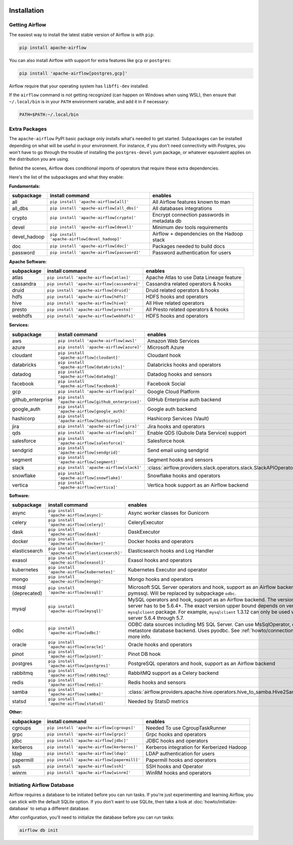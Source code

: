  .. Licensed to the Apache Software Foundation (ASF) under one
    or more contributor license agreements.  See the NOTICE file
    distributed with this work for additional information
    regarding copyright ownership.  The ASF licenses this file
    to you under the Apache License, Version 2.0 (the
    "License"); you may not use this file except in compliance
    with the License.  You may obtain a copy of the License at

 ..   http://www.apache.org/licenses/LICENSE-2.0

 .. Unless required by applicable law or agreed to in writing,
    software distributed under the License is distributed on an
    "AS IS" BASIS, WITHOUT WARRANTIES OR CONDITIONS OF ANY
    KIND, either express or implied.  See the License for the
    specific language governing permissions and limitations
    under the License.



Installation
------------

Getting Airflow
'''''''''''''''

The easiest way to install the latest stable version of Airflow is with ``pip``:

.. code-block:: bash

    pip install apache-airflow

You can also install Airflow with support for extra features like ``gcp`` or ``postgres``:

.. code-block:: bash

    pip install 'apache-airflow[postgres,gcp]'

Airflow require that your operating system has ``libffi-dev`` installed.

If the ``airflow`` command is not getting recognized (can happen on Windows when using WSL), then
ensure that ``~/.local/bin`` is in your ``PATH`` environment variable, and add it in if necessary:

.. code-block:: bash

    PATH=$PATH:~/.local/bin

Extra Packages
''''''''''''''

The ``apache-airflow`` PyPI basic package only installs what's needed to get started.
Subpackages can be installed depending on what will be useful in your
environment. For instance, if you don't need connectivity with Postgres,
you won't have to go through the trouble of installing the ``postgres-devel``
yum package, or whatever equivalent applies on the distribution you are using.

Behind the scenes, Airflow does conditional imports of operators that require
these extra dependencies.

Here's the list of the subpackages and what they enable:


**Fundamentals:**

+---------------------+-----------------------------------------------------+----------------------------------------------------------------------+
| subpackage          | install command                                     | enables                                                              |
+=====================+=====================================================+======================================================================+
| all                 | ``pip install 'apache-airflow[all]'``               | All Airflow features known to man                                    |
+---------------------+-----------------------------------------------------+----------------------------------------------------------------------+
| all_dbs             | ``pip install 'apache-airflow[all_dbs]'``           | All databases integrations                                           |
+---------------------+-----------------------------------------------------+----------------------------------------------------------------------+
| crypto              | ``pip install 'apache-airflow[crypto]'``            | Encrypt connection passwords in metadata db                          |
+---------------------+-----------------------------------------------------+----------------------------------------------------------------------+
| devel               | ``pip install 'apache-airflow[devel]'``             | Minimum dev tools requirements                                       |
+---------------------+-----------------------------------------------------+----------------------------------------------------------------------+
| devel_hadoop        | ``pip install 'apache-airflow[devel_hadoop]'``      | Airflow + dependencies on the Hadoop stack                           |
+---------------------+-----------------------------------------------------+----------------------------------------------------------------------+
| doc                 | ``pip install 'apache-airflow[doc]'``               | Packages needed to build docs                                        |
+---------------------+-----------------------------------------------------+----------------------------------------------------------------------+
| password            | ``pip install 'apache-airflow[password]'``          | Password authentication for users                                    |
+---------------------+-----------------------------------------------------+----------------------------------------------------------------------+


**Apache Software:**

+---------------------+-----------------------------------------------------+----------------------------------------------------------------------+
| subpackage          | install command                                     | enables                                                              |
+=====================+=====================================================+======================================================================+
| atlas               | ``pip install 'apache-airflow[atlas]'``             | Apache Atlas to use Data Lineage feature                             |
+---------------------+-----------------------------------------------------+----------------------------------------------------------------------+
| cassandra           | ``pip install 'apache-airflow[cassandra]'``         | Cassandra related operators & hooks                                  |
+---------------------+-----------------------------------------------------+----------------------------------------------------------------------+
| druid               | ``pip install 'apache-airflow[druid]'``             | Druid related operators & hooks                                      |
+---------------------+-----------------------------------------------------+----------------------------------------------------------------------+
| hdfs                | ``pip install 'apache-airflow[hdfs]'``              | HDFS hooks and operators                                             |
+---------------------+-----------------------------------------------------+----------------------------------------------------------------------+
| hive                | ``pip install 'apache-airflow[hive]'``              | All Hive related operators                                           |
+---------------------+-----------------------------------------------------+----------------------------------------------------------------------+
| presto              | ``pip install 'apache-airflow[presto]'``            | All Presto related operators & hooks                                 |
+---------------------+-----------------------------------------------------+----------------------------------------------------------------------+
| webhdfs             | ``pip install 'apache-airflow[webhdfs]'``           | HDFS hooks and operators                                             |
+---------------------+-----------------------------------------------------+----------------------------------------------------------------------+


**Services:**

+---------------------+-----------------------------------------------------+----------------------------------------------------------------------+
| subpackage          | install command                                     | enables                                                              |
+=====================+=====================================================+======================================================================+
| aws                 | ``pip install 'apache-airflow[aws]'``               | Amazon Web Services                                                  |
+---------------------+-----------------------------------------------------+----------------------------------------------------------------------+
| azure               | ``pip install 'apache-airflow[azure]'``             | Microsoft Azure                                                      |
+---------------------+-----------------------------------------------------+----------------------------------------------------------------------+
| cloudant            | ``pip install 'apache-airflow[cloudant]'``          | Cloudant hook                                                        |
+---------------------+-----------------------------------------------------+----------------------------------------------------------------------+
| databricks          | ``pip install 'apache-airflow[databricks]'``        | Databricks hooks and operators                                       |
+---------------------+-----------------------------------------------------+----------------------------------------------------------------------+
| datadog             | ``pip install 'apache-airflow[datadog]'``           | Datadog hooks and sensors                                            |
+---------------------+-----------------------------------------------------+----------------------------------------------------------------------+
| facebook            | ``pip install 'apache-airflow[facebook]'``          | Facebook Social                                                      |
+---------------------+-----------------------------------------------------+----------------------------------------------------------------------+
| gcp                 | ``pip install 'apache-airflow[gcp]'``               | Google Cloud Platform                                                |
+---------------------+-----------------------------------------------------+----------------------------------------------------------------------+
| github_enterprise   | ``pip install 'apache-airflow[github_enterprise]'`` | GitHub Enterprise auth backend                                       |
+---------------------+-----------------------------------------------------+----------------------------------------------------------------------+
| google_auth         | ``pip install 'apache-airflow[google_auth]'``       | Google auth backend                                                  |
+---------------------+-----------------------------------------------------+----------------------------------------------------------------------+
| hashicorp           | ``pip install 'apache-airflow[hashicorp]'``         | Hashicorp Services (Vault)                                           |
+---------------------+-----------------------------------------------------+----------------------------------------------------------------------+
| jira                | ``pip install 'apache-airflow[jira]'``              | Jira hooks and operators                                             |
+---------------------+-----------------------------------------------------+----------------------------------------------------------------------+
| qds                 | ``pip install 'apache-airflow[qds]'``               | Enable QDS (Qubole Data Service) support                             |
+---------------------+-----------------------------------------------------+----------------------------------------------------------------------+
| salesforce          | ``pip install 'apache-airflow[salesforce]'``        | Salesforce hook                                                      |
+---------------------+-----------------------------------------------------+----------------------------------------------------------------------+
| sendgrid            | ``pip install 'apache-airflow[sendgrid]'``          | Send email using sendgrid                                            |
+---------------------+-----------------------------------------------------+----------------------------------------------------------------------+
| segment             | ``pip install 'apache-airflow[segment]'``           | Segment hooks and sensors                                            |
+---------------------+-----------------------------------------------------+----------------------------------------------------------------------+
| slack               | ``pip install 'apache-airflow[slack]'``             | :class:`airflow.providers.slack.operators.slack.SlackAPIOperator`    |
+---------------------+-----------------------------------------------------+----------------------------------------------------------------------+
| snowflake           | ``pip install 'apache-airflow[snowflake]'``         | Snowflake hooks and operators                                        |
+---------------------+-----------------------------------------------------+----------------------------------------------------------------------+
| vertica             | ``pip install 'apache-airflow[vertica]'``           | Vertica hook support as an Airflow backend                           |
+---------------------+-----------------------------------------------------+----------------------------------------------------------------------+


**Software:**

+---------------------+-----------------------------------------------------+-----------------------------------------------------------------------------------+
| subpackage          | install command                                     | enables                                                                           |
+=====================+=====================================================+===================================================================================+
| async               | ``pip install 'apache-airflow[async]'``             | Async worker classes for Gunicorn                                                 |
+---------------------+-----------------------------------------------------+-----------------------------------------------------------------------------------+
| celery              | ``pip install 'apache-airflow[celery]'``            | CeleryExecutor                                                                    |
+---------------------+-----------------------------------------------------+-----------------------------------------------------------------------------------+
| dask                | ``pip install 'apache-airflow[dask]'``              | DaskExecutor                                                                      |
+---------------------+-----------------------------------------------------+-----------------------------------------------------------------------------------+
| docker              | ``pip install 'apache-airflow[docker]'``            | Docker hooks and operators                                                        |
+---------------------+-----------------------------------------------------+-----------------------------------------------------------------------------------+
| elasticsearch       | ``pip install 'apache-airflow[elasticsearch]'``     | Elasticsearch hooks and Log Handler                                               |
+---------------------+-----------------------------------------------------+-----------------------------------------------------------------------------------+
| exasol              | ``pip install 'apache-airflow[exasol]'``            | Exasol hooks and operators                                                        |
+---------------------+-----------------------------------------------------+-----------------------------------------------------------------------------------+
| kubernetes          | ``pip install 'apache-airflow[kubernetes]'``        | Kubernetes Executor and operator                                                  |
+---------------------+-----------------------------------------------------+-----------------------------------------------------------------------------------+
| mongo               | ``pip install 'apache-airflow[mongo]'``             | Mongo hooks and operators                                                         |
+---------------------+-----------------------------------------------------+-----------------------------------------------------------------------------------+
| mssql (deprecated)  | ``pip install 'apache-airflow[mssql]'``             | Microsoft SQL Server operators and hook,                                          |
|                     |                                                     | support as an Airflow backend.  Uses pymssql.                                     |
|                     |                                                     | Will be replaced by subpackage ``odbc``.                                          |
+---------------------+-----------------------------------------------------+-----------------------------------------------------------------------------------+
| mysql               | ``pip install 'apache-airflow[mysql]'``             | MySQL operators and hook, support as an Airflow                                   |
|                     |                                                     | backend. The version of MySQL server has to be                                    |
|                     |                                                     | 5.6.4+. The exact version upper bound depends                                     |
|                     |                                                     | on version of ``mysqlclient`` package. For                                        |
|                     |                                                     | example, ``mysqlclient`` 1.3.12 can only be                                       |
|                     |                                                     | used with MySQL server 5.6.4 through 5.7.                                         |
+---------------------+-----------------------------------------------------+-----------------------------------------------------------------------------------+
| odbc                | ``pip install 'apache-airflow[odbc]'``              | ODBC data sources including MS SQL Server.  Can use MsSqlOperator,                |
|                     |                                                     | or as metastore database backend.  Uses pyodbc.                                   |
|                     |                                                     | See :ref:`howto/connection/odbc` for more info.                                   |
+---------------------+-----------------------------------------------------+-----------------------------------------------------------------------------------+
| oracle              | ``pip install 'apache-airflow[oracle]'``            | Oracle hooks and operators                                                        |
+---------------------+-----------------------------------------------------+-----------------------------------------------------------------------------------+
| pinot               | ``pip install 'apache-airflow[pinot]'``             | Pinot DB hook                                                                     |
+---------------------+-----------------------------------------------------+-----------------------------------------------------------------------------------+
| postgres            | ``pip install 'apache-airflow[postgres]'``          | PostgreSQL operators and hook, support as an                                      |
|                     |                                                     | Airflow backend                                                                   |
+---------------------+-----------------------------------------------------+-----------------------------------------------------------------------------------+
| rabbitmq            | ``pip install 'apache-airflow[rabbitmq]'``          | RabbitMQ support as a Celery backend                                              |
+---------------------+-----------------------------------------------------+-----------------------------------------------------------------------------------+
| redis               | ``pip install 'apache-airflow[redis]'``             | Redis hooks and sensors                                                           |
+---------------------+-----------------------------------------------------+-----------------------------------------------------------------------------------+
| samba               | ``pip install 'apache-airflow[samba]'``             | :class:`airflow.providers.apache.hive.operators.hive_to_samba.Hive2SambaOperator` |
+---------------------+-----------------------------------------------------+-----------------------------------------------------------------------------------+
| statsd              | ``pip install 'apache-airflow[statsd]'``            | Needed by StatsD metrics                                                          |
+---------------------+-----------------------------------------------------+-----------------------------------------------------------------------------------+


**Other:**

+---------------------+-----------------------------------------------------+----------------------------------------------------------------------+
| subpackage          | install command                                     | enables                                                              |
+=====================+=====================================================+======================================================================+
| cgroups             | ``pip install 'apache-airflow[cgroups]'``           | Needed To use CgroupTaskRunner                                       |
+---------------------+-----------------------------------------------------+----------------------------------------------------------------------+
| grpc                | ``pip install 'apache-airflow[grpc]'``              | Grpc hooks and operators                                             |
+---------------------+-----------------------------------------------------+----------------------------------------------------------------------+
| jdbc                | ``pip install 'apache-airflow[jdbc]'``              | JDBC hooks and operators                                             |
+---------------------+-----------------------------------------------------+----------------------------------------------------------------------+
| kerberos            | ``pip install 'apache-airflow[kerberos]'``          | Kerberos integration for Kerberized Hadoop                           |
+---------------------+-----------------------------------------------------+----------------------------------------------------------------------+
| ldap                | ``pip install 'apache-airflow[ldap]'``              | LDAP authentication for users                                        |
+---------------------+-----------------------------------------------------+----------------------------------------------------------------------+
| papermill           | ``pip install 'apache-airflow[papermill]'``         | Papermill hooks and operators                                        |
+---------------------+-----------------------------------------------------+----------------------------------------------------------------------+
| ssh                 | ``pip install 'apache-airflow[ssh]'``               | SSH hooks and Operator                                               |
+---------------------+-----------------------------------------------------+----------------------------------------------------------------------+
| winrm               | ``pip install 'apache-airflow[winrm]'``             | WinRM hooks and operators                                            |
+---------------------+-----------------------------------------------------+----------------------------------------------------------------------+

Initiating Airflow Database
'''''''''''''''''''''''''''

Airflow requires a database to be initiated before you can run tasks. If
you're just experimenting and learning Airflow, you can stick with the
default SQLite option. If you don't want to use SQLite, then take a look at
:doc:`howto/initialize-database` to setup a different database.

After configuration, you'll need to initialize the database before you can
run tasks:

.. code-block:: bash

    airflow db init
